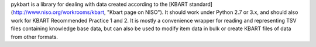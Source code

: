 pykbart is a library for dealing with data created according to the [KBART standard](http://www.niso.org/workrooms/kbart, "Kbart page on NISO"). It should work under Python 2.7 or 3.x, and should also work for KBART Recommended Practice 1 and 2. It is mostly a convenience wrapper for reading and representing TSV files containing knowledge base data, but can also be used to modify item data in bulk or create KBART files of data from other formats.


